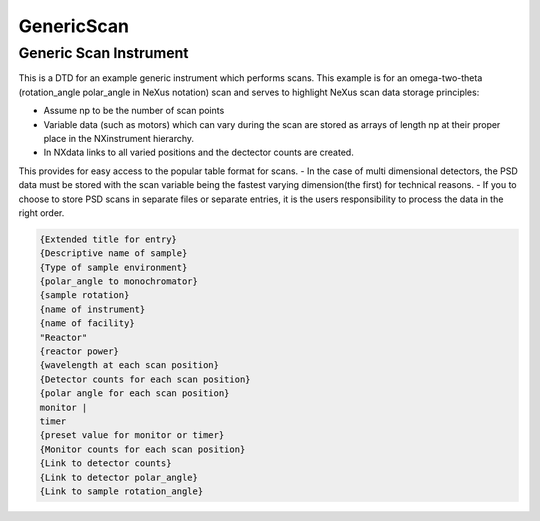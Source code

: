 ===========
GenericScan
===========

Generic Scan Instrument
-----------------------
This is a DTD for an example generic instrument which performs scans.
This example is for an omega-two-theta (rotation_angle polar_angle
in NeXus notation) scan and serves to highlight NeXus scan data storage
principles:

- Assume np to be the number of scan points
- Variable data (such as motors) which can vary during the scan are stored as arrays of length np at their proper place in the NXinstrument hierarchy.
- In NXdata links to all varied positions and the dectector counts are created.

This provides for easy access to the popular table format for scans.
- In the case of multi dimensional detectors, the PSD data must be stored with the scan variable being the fastest varying dimension(the first) for technical reasons.
- If you to choose to store PSD scans in separate files or separate entries, it is the users responsibility to process the data in the right order.

.. code-block:: xml

   {Extended title for entry}
   {Descriptive name of sample}
   {Type of sample environment}
   {polar_angle to monochromator}
   {sample rotation}
   {name of instrument}
   {name of facility}
   "Reactor"
   {reactor power}
   {wavelength at each scan position}
   {Detector counts for each scan position}
   {polar angle for each scan position}
   monitor |
   timer
   {preset value for monitor or timer}
   {Monitor counts for each scan position}
   {Link to detector counts}
   {Link to detector polar_angle}
   {Link to sample rotation_angle}